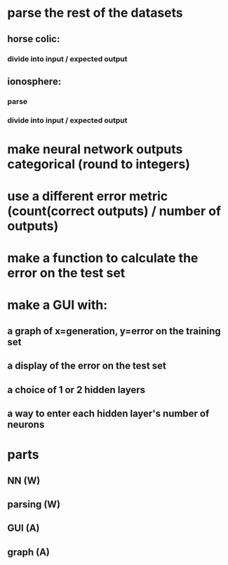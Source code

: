 * parse the rest of the datasets
** horse colic:
*** divide into input / expected output
** ionosphere:
*** parse
*** divide into input / expected output
* make neural network outputs categorical (round to integers)
* use a different error metric (count(correct outputs) / number of outputs)
* make a function to calculate the error on the test set
* make a GUI with:
** a graph of x=generation, y=error on the training set
** a display of the error on the test set
** a choice of 1 or 2 hidden layers
** a way to enter each hidden layer's number of neurons

* parts
** NN (W)
** parsing (W)
** GUI (A)
** graph (A)
